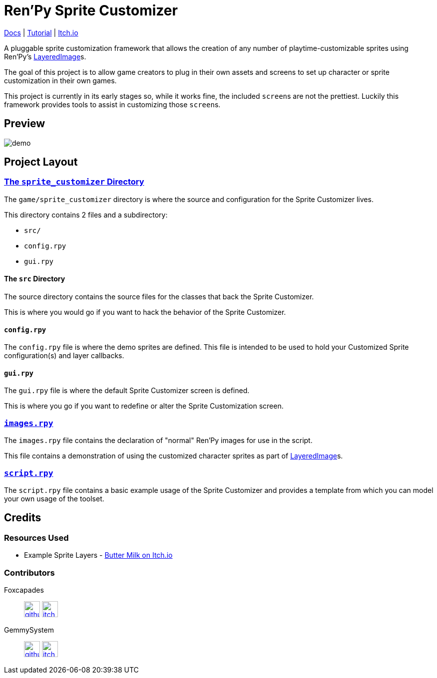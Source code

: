 = Ren'Py Sprite Customizer
:renpy-docs: https://www.renpy.org/doc/html

link:https://foxcapades.github.io/renpy-sprite-customizer/[Docs] |
link:https://foxcapades.github.io/renpy-sprite-customizer/docs/tutorial.html[Tutorial] |
link:https://foxcapades.itch.io/renpy-sprite-customizer[Itch.io]


A pluggable sprite customization framework that allows the creation of any
number of playtime-customizable sprites using Ren'Py's
link:{renpy-docs}/layeredimage.html[LayeredImage]s.

The goal of this project is to allow game creators to plug in their own assets
and screens to set up character or sprite customization in their own games.

This project is currently in its early stages so, while it works fine, the
included ``screen``s are not the prettiest.  Luckily this framework provides
tools to assist in customizing those ``screen``s.

== Preview

image::docs/previews/demo.gif[]


== Project Layout

=== link:game/sprite_customizer[The `sprite_customizer` Directory]

The `game/sprite_customizer` directory is where the source and configuration for
the Sprite Customizer lives.

This directory contains 2 files and a subdirectory:

* `src/`
* `config.rpy`
* `gui.rpy`

==== The `src` Directory

The source directory contains the source files for the classes that back the
Sprite Customizer.

This is where you would go if you want to hack the behavior of the Sprite
Customizer.

==== `config.rpy`

The `config.rpy` file is where the demo sprites are defined.  This file is
intended to be used to hold your Customized Sprite configuration(s) and layer
callbacks.

==== `gui.rpy`

The `gui.rpy` file is where the default Sprite Customizer screen is defined.

This is where you go if you want to redefine or alter the Sprite Customization
screen.

=== link:game/images.rpy[`images.rpy`]

The `images.rpy` file contains the declaration of "normal" Ren'Py images for use
in the script.

This file contains a demonstration of using the customized character sprites as
part of link:{renpy-docs}/layeredimage.html[LayeredImage]s.

=== link:game/script.rpy[`script.rpy`]

The `script.rpy` file contains a basic example usage of the Sprite Customizer
and provides a template from which you can model your own usage of the toolset.

== Credits

=== Resources Used

* Example Sprite Layers - link:https://butterymilk.itch.io/awfully-sweet[Butter Milk on Itch.io]

=== Contributors

Foxcapades::
image:docs/assets/github.svg[width=32, link="https://github.com/Foxcapades"]
image:docs/assets/itch-io.svg[width=32, link="https://foxcapades.itch.io/"]

GemmySystem::
image:docs/assets/github.svg[width=32, link="https://github.com/GemmySystem"]
image:docs/assets/itch-io.svg[width=32, link="https://gemmysystem.itch.io/"]
